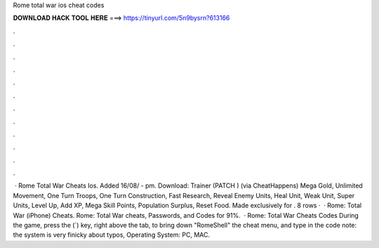 Rome total war ios cheat codes

𝐃𝐎𝐖𝐍𝐋𝐎𝐀𝐃 𝐇𝐀𝐂𝐊 𝐓𝐎𝐎𝐋 𝐇𝐄𝐑𝐄 ===> https://tinyurl.com/5n9bysrn?613166

.

.

.

.

.

.

.

.

.

.

.

.

 · Rome Total War Cheats Ios. Added 16/08/ - pm. Download: Trainer (PATCH ) (via CheatHappens) Mega Gold, Unlimited Movement, One Turn Troops, One Turn Construction, Fast Research, Reveal Enemy Units, Heal Unit, Weak Unit, Super Units, Level Up, Add XP, Mega Skill Points, Population Surplus, Reset Food. Made exclusively for . 8 rows ·  · Rome: Total War (iPhone) Cheats. Rome: Total War cheats, Passwords, and Codes for 91%.  · Rome: Total War Cheats Codes During the game, press the (`) key, right above the tab, to bring down "RomeShell" the cheat menu, and type in the code note: the system is very finicky about typos, Operating System: PC, MAC.